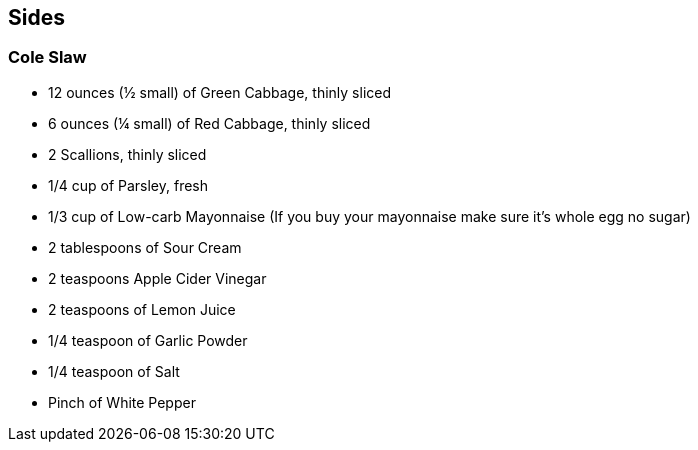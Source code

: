 
== Sides


=== Cole Slaw

* 12 ounces (½ small) of Green Cabbage, thinly sliced
* 6 ounces (¼ small) of Red Cabbage, thinly sliced
* 2 Scallions, thinly sliced
* 1/4 cup of Parsley, fresh
* 1/3 cup of Low-carb Mayonnaise (If you buy your mayonnaise make sure it’s whole egg no sugar)
* 2 tablespoons of Sour Cream
* 2 teaspoons Apple Cider Vinegar
* 2 teaspoons of Lemon Juice
* 1/4 teaspoon of Garlic Powder
* 1/4 teaspoon of Salt
* Pinch of White Pepper